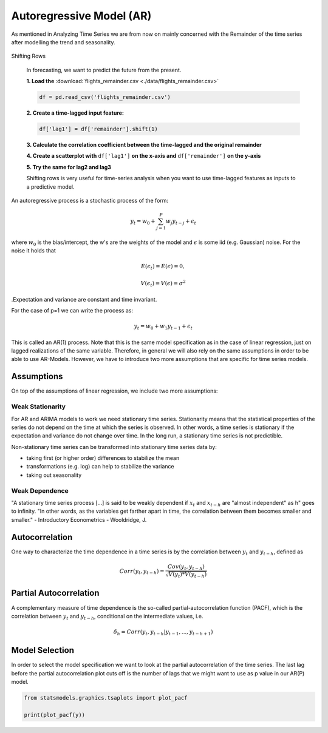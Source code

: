 Autoregressive Model (AR)
=========================

As mentioned in Analyzing Time Series
we are from now on mainly concerned with the Remainder
of the time series after modelling the trend and seasonality.

.. figure:: ./images/remainder.png

.. container:: banner warmup

   Shifting Rows

.. highlights::

   In forecasting, we want to predict the future from the present.

   **1. Load the** :download:`flights_remainder.csv <./data/flights_remainder.csv>`

   .. code:: python3

      df = pd.read_csv('flights_remainder.csv')

   **2. Create a time-lagged input feature:**

   .. code:: python3

      df['lag1'] = df['remainder'].shift(1)

   **3. Calculate the correlation coefficient between the time-lagged and the original remainder**

   **4. Create a scatterplot with** ``df['lag1']`` **on the x-axis and** ``df['remainder']`` **on the y-axis**

   **5. Try the same for lag2 and lag3**

   Shifting rows is very useful for time-series analysis when you want to use
   time-lagged features as inputs to a predictive model.


An autoregressive process is a stochastic process of the form:

.. math::

  y_t = w_0 + \sum_{j=1}^{P}w_{j}y_{t-j} + \epsilon_t

where :math:`w_0` is the bias/intercept, the w's are the weights of the model and :math:`\epsilon` is
some iid (e.g. Gaussian) noise. For the noise it holds that

.. math::

  E(\epsilon_t) = E(\epsilon) = 0,

  V(\epsilon_t) = V(\epsilon) = \sigma^2

.Expectation and variance are constant and time invariant.


For the case of p=1 we can write the process as:

.. math::

  y_t = w_0 + w_1y_{t-1} + \epsilon_t

This is called an AR(1) process. Note that this is the same model specification
as in the case of linear regression, just on lagged realizations of the
same variable. Therefore, in general we will also rely on the same assumptions
in order to be able to use AR-Models. However, we have to introduce two more
assumptions that are specific for time series models.


Assumptions
-----------

On top of the assumptions of linear regression, we include two more assumptions:

Weak Stationarity
~~~~~~~~~~~~~~~~~

For AR and ARIMA models to work we need stationary time series.
Stationarity means that the statistical properties of the series do not depend on the
time at which the series is observed. In other words, a time series is
stationary if the expectation and variance do not change over time.
In the long run, a stationary time series is not predictible.

Non-stationary time series can be transformed into stationary time series data by:

- taking first (or higher order) differences to stabilize the mean
- transformations (e.g. log) can help to stabilize the variance
- taking out seasonality

Weak Dependence
~~~~~~~~~~~~~~~

"A stationary time series process [...] is said to be weakly dependent if
:math:`x_t` and :math:`x_{t-h}` are "almost independent" as h" goes to infinity.
"In other words, as the variables get farther apart in time, the correlation
between them becomes smaller and smaller." -
Introductory Econometrics - Wooldridge, J.

Autocorrelation
---------------

One way to characterize the time dependence in a time series is by the
correlation between :math:`y_t` and :math:`y_{t-h}`, defined as

.. math::

   Corr(y_t, y_{t-h}) = \frac{Cov(y_t, y_{t-h})}{\sqrt{V(y_t)*V(y_{t-h})}}


Partial Autocorrelation
-----------------------
A complementary measure of time dependence is the so-called partial-autocorrelation
function (PACF), which is the correlation between :math:`y_t` and :math:`y_{t-h}`, conditional
on the intermediate values, i.e.

.. math::

   \delta_h = Corr(y_t, y_{t-h}|y_{t-1}, ..., y_{t-h+1})


Model Selection
---------------

In order to select the model specification we want to look at the partial
autocorrelation of the time series. The last lag before the partial autocorrelation
plot cuts off is the number of lags that we might want to use as p value in
our AR(P) model.

.. code:: python3

   from statsmodels.graphics.tsaplots import plot_pacf

   print(plot_pacf(y))

.. figure:: pacf_plot.png
